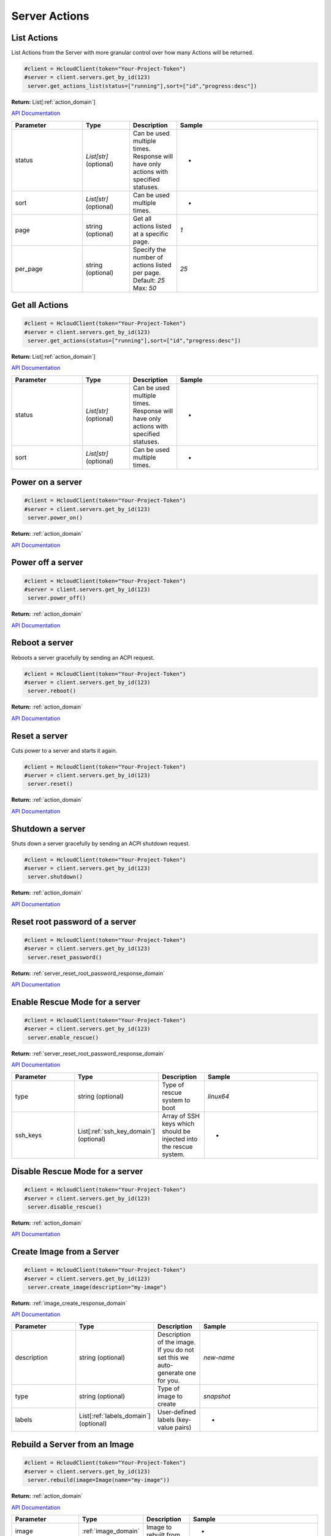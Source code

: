 Server Actions
======================

List Actions
------------------

List Actions from the Server with more granular control over how many Actions will be returned.

.. code-block:: python

  #client = HcloudClient(token="Your-Project-Token")
  #server = client.servers.get_by_id(123)
   server.get_actions_list(status=["running"],sort=["id","progress:desc"])

**Return:** List[:ref:`action_domain`]

`API Documentation <https://docs.hetzner.cloud/#server-actions-get-all-actions-for-a-server>`_

.. list-table::
   :widths: 15 10 10 30
   :header-rows: 1

   * - Parameter
     - Type
     - Description
     - Sample
   * - status
     - `List[str]` (optional)
     - Can be used multiple times. Response will have only actions with specified statuses.
     - -
   * - sort
     - `List[str]` (optional)
     - Can be used multiple times.
     - -
   * - page
     - string (optional)
     - Get all actions listed at a specific page.
     - `1`
   * - per_page
     - string (optional)
     - Specify the number of actions listed per page. Default: `25` Max: `50`
     - `25`

Get all Actions
------------------

.. code-block:: python

  #client = HcloudClient(token="Your-Project-Token")
  #server = client.servers.get_by_id(123)
   server.get_actions(status=["running"],sort=["id","progress:desc"])

**Return:** List[:ref:`action_domain`]

`API Documentation <https://docs.hetzner.cloud/#server-actions-get-all-actions-for-a-server>`_

.. list-table::
   :widths: 15 10 10 30
   :header-rows: 1

   * - Parameter
     - Type
     - Description
     - Sample
   * - status
     - `List[str]` (optional)
     - Can be used multiple times. Response will have only actions with specified statuses.
     - -
   * - sort
     - `List[str]` (optional)
     - Can be used multiple times.
     - -

Power on a server
------------------

.. code-block:: python

  #client = HcloudClient(token="Your-Project-Token")
  #server = client.servers.get_by_id(123)
   server.power_on()

**Return:** :ref:`action_domain`

`API Documentation <https://docs.hetzner.cloud/#server-actions-power-on-a-server>`_

Power off a server
------------------

.. code-block:: python

  #client = HcloudClient(token="Your-Project-Token")
  #server = client.servers.get_by_id(123)
   server.power_off()

**Return:** :ref:`action_domain`

`API Documentation <https://docs.hetzner.cloud/#server-actions-power-off-a-server>`_

Reboot a server
-----------------

Reboots a server gracefully by sending an ACPI request.

.. code-block:: python

  #client = HcloudClient(token="Your-Project-Token")
  #server = client.servers.get_by_id(123)
   server.reboot()

**Return:** :ref:`action_domain`

`API Documentation <https://docs.hetzner.cloud/#server-actions-soft-reboot-a-server>`_

Reset a server
-----------------

Cuts power to a server and starts it again.

.. code-block:: python

  #client = HcloudClient(token="Your-Project-Token")
  #server = client.servers.get_by_id(123)
   server.reset()

**Return:** :ref:`action_domain`

`API Documentation <https://docs.hetzner.cloud/#server-actions-reset-a-server>`_

Shutdown a server
------------------

Shuts down a server gracefully by sending an ACPI shutdown request.

.. code-block:: python

  #client = HcloudClient(token="Your-Project-Token")
  #server = client.servers.get_by_id(123)
   server.shutdown()

**Return:** :ref:`action_domain`

`API Documentation <https://docs.hetzner.cloud/#server-actions-shutdown-a-server>`_

Reset root password of a server
--------------------------------

.. code-block:: python

  #client = HcloudClient(token="Your-Project-Token")
  #server = client.servers.get_by_id(123)
   server.reset_password()

**Return:** :ref:`server_reset_root_password_response_domain`

`API Documentation <https://docs.hetzner.cloud/#server-actions-reset-root-password-of-a-server>`_

Enable Rescue Mode for a server
--------------------------------

.. code-block:: python

  #client = HcloudClient(token="Your-Project-Token")
  #server = client.servers.get_by_id(123)
   server.enable_rescue()

**Return:** :ref:`server_reset_root_password_response_domain`

`API Documentation <https://docs.hetzner.cloud/#server-actions-enable-rescue-mode-for-a-server>`_

.. list-table::
   :widths: 15 10 10 30
   :header-rows: 1

   * - Parameter
     - Type
     - Description
     - Sample
   * - type
     - string (optional)
     - Type of rescue system to boot
     - `linux64`
   * - ssh_keys
     - List[:ref:`ssh_key_domain`] (optional)
     - Array of SSH keys which should be injected into the rescue system.
     - -

Disable Rescue Mode for a server
---------------------------------

.. code-block:: python

  #client = HcloudClient(token="Your-Project-Token")
  #server = client.servers.get_by_id(123)
   server.disable_rescue()

**Return:** :ref:`action_domain`

`API Documentation <https://docs.hetzner.cloud/#server-actions-disable-rescue-mode-for-a-server>`_

Create Image from a Server
---------------------------

.. code-block:: python

  #client = HcloudClient(token="Your-Project-Token")
  #server = client.servers.get_by_id(123)
   server.create_image(description="my-image")

**Return:** :ref:`image_create_response_domain`

`API Documentation <https://docs.hetzner.cloud/#server-actions-create-image-from-a-server>`_

.. list-table::
   :widths: 15 10 10 30
   :header-rows: 1

   * - Parameter
     - Type
     - Description
     - Sample
   * - description
     - string (optional)
     - Description of the image. If you do not set this we auto-generate one for you.
     - `new-name`
   * - type
     - string (optional)
     - Type of image to create
     - `snapshot`
   * - labels
     - List[:ref:`labels_domain`] (optional)
     - User-defined labels (key-value pairs)
     - -

Rebuild a Server from an Image
-------------------------------

.. code-block:: python

  #client = HcloudClient(token="Your-Project-Token")
  #server = client.servers.get_by_id(123)
   server.rebuild(image=Image(name="my-image"))

**Return:** :ref:`action_domain`

`API Documentation <https://docs.hetzner.cloud/#server-actions-rebuild-a-server-from-an-image>`_

.. list-table::
   :widths: 15 10 10 30
   :header-rows: 1

   * - Parameter
     - Type
     - Description
     - Sample
   * - image
     - :ref:`image_domain`
     - Image to rebuilt from.
     - -

Change the Type of a Server (Resize)
-------------------------------------

.. code-block:: python

  #client = HcloudClient(token="Your-Project-Token")
  #server = client.servers.get_by_id(123)
  server.resize(server_type=ServerType(name="cx21"), upgrade_disk=False)

**Return:** :ref:`action_domain`

`API Documentation <https://docs.hetzner.cloud/#server-actions-change-the-type-of-a-server>`_

.. list-table::
   :widths: 15 10 10 30
   :header-rows: 1

   * - Parameter
     - Type
     - Description
     - Sample
   * - server_type
     - :ref:`server_type_domain`
     - Server type the server should migrate to
     - -
   * - upgrade_disk
     - boolean
     - If `False`, do not upgrade the disk.
     - `False`

Enable Backups for a server
----------------------------

.. code-block:: python

  #client = HcloudClient(token="Your-Project-Token")
  #server = client.servers.get_by_id(123)
   server.enable_backup()

**Return:** :ref:`action_domain`

`API Documentation <https://docs.hetzner.cloud/#server-actions-enable-and-configure-backups-for-a-server>`_

Disable Backups for a server
-----------------------------

.. code-block:: python

  #client = HcloudClient(token="Your-Project-Token")
  #server = client.servers.get_by_id(123)
   server.disable_backup()

**Return:** :ref:`action_domain`

`API Documentation <https://docs.hetzner.cloud/#server-actions-disable-backups-for-a-server>`_

Attach an ISO to a Server
--------------------------

.. code-block:: python

  #client = HcloudClient(token="Your-Project-Token")
  #server = client.servers.get_by_id(123)
  server.attach_iso(iso=Iso(name="FreeBSD-11.0-RELEASE-amd64-dvd1"))

**Return:** :ref:`action_domain`

`API Documentation <https://docs.hetzner.cloud/#server-actions-attach-an-iso-to-a-server>`_

.. list-table::
   :widths: 15 10 10 30
   :header-rows: 1

   * - Parameter
     - Type
     - Description
     - Sample
   * - iso
     - :ref:`iso_domain`
     - ISO to attach to the server
     - -

Detach an ISO from a Server
----------------------------

.. code-block:: python

  #client = HcloudClient(token="Your-Project-Token")
  #server = client.servers.get_by_id(123)
   server.detach_iso()

**Return:** :ref:`action_domain`

`API Documentation <https://docs.hetzner.cloud/#server-actions-detach-an-iso-from-a-server>`_


Change reverse DNS entry for this server
-----------------------------------------

.. code-block:: python

  #client = HcloudClient(token="Your-Project-Token")
  #server = client.servers.get_by_id(123)
   server.change_dns_ptr(ip="1.2.3.4",dns_ptr="server01.example.com")

**Return:** :ref:`action_domain`

`API Documentation <https://docs.hetzner.cloud/#server-actions-change-reverse-dns-entry-for-this-server>`_

.. list-table::
   :widths: 15 10 10 30
   :header-rows: 1

   * - Parameter
     - Type
     - Description
     - Sample
   * - ip
     - str
     - Primary IP address for which the reverse DNS entry should be set.
     - `1.2.3.4`
   * - dns_ptr
     - str, `None`
     - Hostname to set as a reverse DNS PTR entry. Will reset to original value if `None`
     - `server01.example.com`

Change protection for a Server
-------------------------------

.. code-block:: python

  #client = HcloudClient(token="Your-Project-Token")
  #server = client.servers.get_by_id(123)
   server.change_protection(delete=True,rebuild=True)

**Return:** :ref:`action_domain`

`API Documentation <https://docs.hetzner.cloud/#server-actions-change-protection-for-a-server>`_

.. list-table::
   :widths: 15 10 10 30
   :header-rows: 1

   * - Parameter
     - Type
     - Description
     - Sample
   * - delete
     - boolean
     - If `True`, prevents the server from being deleted (currently delete and rebuild attribute needs to have the same value)
     - `True`
   * - rebuild
     - boolean
     - If `True`, prevents the server from being rebuilt (currently delete and rebuild attribute needs to have the same value)
     - `True`

Request Console for a Server
-------------------------------

.. code-block:: python

  #client = HcloudClient(token="Your-Project-Token")
  #server = client.servers.get_by_id(123)
   server.request_console()

**Return:** :ref:`server_request_console_response_domain`

`API Documentation <https://docs.hetzner.cloud/#server-actions-request-console-for-a-server>`_
